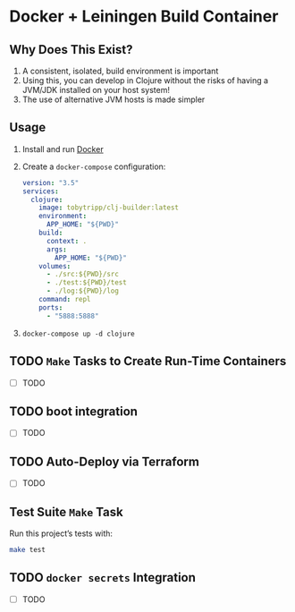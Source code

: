 * Docker + Leiningen Build Container
** Why Does This Exist?

   1) A consistent, isolated, build environment is important
   2) Using this, you can develop in Clojure without the risks of having a
      JVM/JDK installed on your host system!
   3) The use of alternative JVM hosts is made simpler

** Usage

   1) Install and run [[https://docs.docker.com/docker-for-mac/install/#install-and-run-docker-for-mac][Docker]]
   2) Create a =docker-compose= configuration:
      #+BEGIN_SRC yaml :tangle docker-compose.yml
        version: "3.5"
        services:
          clojure:
            image: tobytripp/clj-builder:latest
            environment:
              APP_HOME: "${PWD}"
            build:
              context: .
              args:
                APP_HOME: "${PWD}"
            volumes:
              - ./src:${PWD}/src
              - ./test:${PWD}/test
              - ./log:${PWD}/log
            command: repl
            ports:
              - "5888:5888"
      #+END_SRC
   3) =docker-compose up -d clojure=


** TODO =Make= Tasks to Create Run-Time Containers
   - [ ] TODO
** TODO boot integration
   - [ ] TODO
** TODO Auto-Deploy via Terraform
   - [ ] TODO

** Test Suite =Make= Task

   Run this project’s tests with:

   #+BEGIN_SRC sh :results output
   make test
   #+END_SRC

** TODO =docker secrets= Integration

   - [ ] TODO

